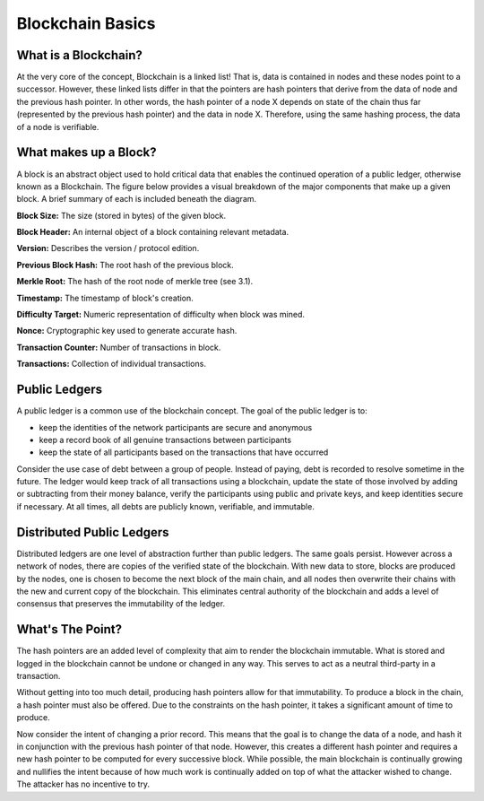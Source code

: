 .. This file is part of the OpenDSA eTextbook project. See
.. http://opendsa.org for more details.
.. Copyright (c) 2012-2020 by the OpenDSA Project Contributors, and
.. distributed under an MIT open source license.

.. avmetadata::
    :author: Bailey Spell and Jesse Terrazas

Blockchain Basics
=================

What is a Blockchain?
---------------------

At the very core of the concept, Blockchain is a linked list! 
That is, data is contained in nodes and these nodes point to a successor.
However, these linked lists differ in that the pointers are hash pointers that derive 
from the data of node and the previous hash pointer. In other words, 
the hash pointer of a node X depends on state of the chain thus far 
(represented by the previous hash pointer) and the data in node X.
Therefore, using the same hashing process, the data of a node is verifiable.


What makes up a Block?
------------------------------

A block is an abstract object used to hold critical data that enables the continued operation of a 
public ledger, otherwise known as a Blockchain. The figure below provides a visual breakdown of the major 
components that make up a given block. A brief summary of each is included beneath the diagram. 

**Block Size:** The size (stored in bytes) of the given block.

**Block Header:** An internal object of a block containing relevant metadata.

**Version:** Describes the version / protocol edition.

**Previous Block Hash:** The root hash of the previous block.

**Merkle Root:** The hash of the root node of merkle tree (see 3.1).

**Timestamp:** The timestamp of block's creation.

**Difficulty Target:** Numeric representation of difficulty when block was mined.

**Nonce:** Cryptographic key used to generate accurate hash.

**Transaction Counter:** Number of transactions in block.

**Transactions:** Collection of individual transactions.

Public Ledgers
--------------

A public ledger is a common use of the blockchain concept. The goal of the public 
ledger is to:

- keep the identities of the network participants are secure and anonymous
- keep a record book of all genuine transactions between participants
- keep the state of all participants based on the transactions that have occurred

Consider the use case of debt between a group of people. Instead of paying,
debt is recorded to resolve sometime in the future. The ledger 
would keep track of all transactions using a blockchain, 
update the state of those involved by adding or 
subtracting from their money balance, verify the participants using 
public and private keys, and keep identities secure if necessary.
At all times, all debts are publicly known, verifiable, and immutable.

.. avembed:: AV/Blockchain/splitwise.html pe
   :long_name: Splitwise Example Diagram

Distributed Public Ledgers
--------------------------

Distributed ledgers are one level of abstraction further than public ledgers.
The same goals persist. However across a network of nodes, there are copies of the 
verified state of the blockchain. With new data to store, blocks are produced by the 
nodes, one is chosen to become the next block of the main chain, and all nodes then 
overwrite their chains with the new and current copy of the blockchain. This eliminates 
central authority of the blockchain and adds a level of consensus that preserves the 
immutability of the ledger.

.. avembed:: AV/Blockchain/distributedLedger.html pe
   :long_name: Distributed Ledger Diagram

What's The Point?
-----------------

The hash pointers are an added level of complexity that aim to render the 
blockchain immutable. What is stored and logged in the blockchain cannot be undone 
or changed in any way. This serves to act as a neutral third-party in a transaction.

Without getting into too much detail, producing hash pointers allow for that immutability.
To produce a block in the chain, a hash pointer must also be offered. Due to the constraints on 
the hash pointer, it takes a significant amount of time to produce.

Now consider the intent of changing a prior record. This means that the goal 
is to change the data of a node, and hash it in conjunction with the previous hash pointer of that node.
However, this creates a different hash pointer and requires a new hash pointer to be computed for 
every successive block. While possible, the main blockchain is continually growing and nullifies 
the intent because of how much work is continually added on top of what the attacker 
wished to change. The attacker has no incentive to try.

